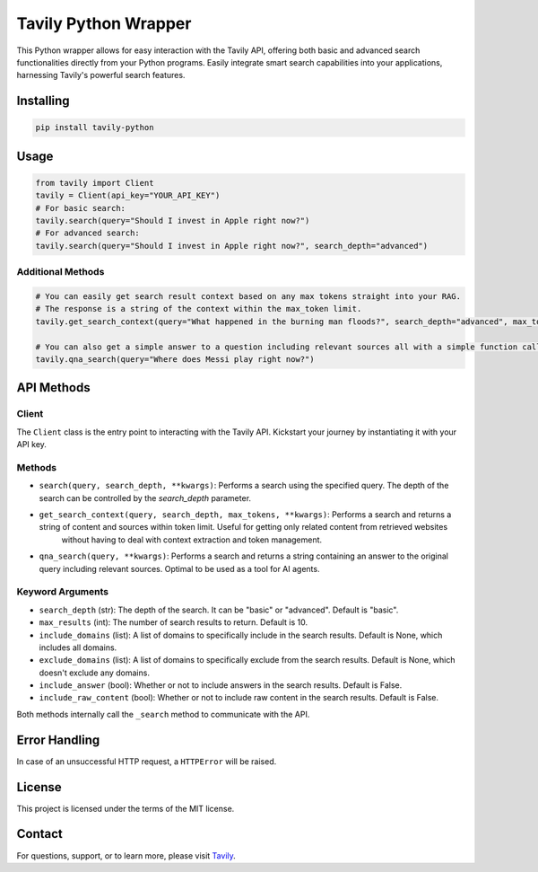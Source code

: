 =======================
Tavily Python Wrapper
=======================

This Python wrapper allows for easy interaction with the Tavily API, offering both basic and advanced search functionalities directly from your Python programs. Easily integrate smart search capabilities into your applications, harnessing Tavily's powerful search features.

Installing
----------

.. code-block:: bash

    pip install tavily-python

Usage
-----

.. code-block:: python

    from tavily import Client
    tavily = Client(api_key="YOUR_API_KEY")
    # For basic search:
    tavily.search(query="Should I invest in Apple right now?")
    # For advanced search:
    tavily.search(query="Should I invest in Apple right now?", search_depth="advanced")

Additional Methods
~~~~~~~~~~~~~~~~~~
.. code-block:: python

    # You can easily get search result context based on any max tokens straight into your RAG.
    # The response is a string of the context within the max_token limit.
    tavily.get_search_context(query="What happened in the burning man floods?", search_depth="advanced", max_tokens=1500)

    # You can also get a simple answer to a question including relevant sources all with a simple function call:
    tavily.qna_search(query="Where does Messi play right now?")

API Methods
-----------

Client
~~~~~~

The ``Client`` class is the entry point to interacting with the Tavily API. Kickstart your journey by instantiating it with your API key.

Methods
~~~~~~~

- ``search(query, search_depth, **kwargs)``: Performs a search using the specified query. The depth of the search can be controlled by the `search_depth` parameter.
- ``get_search_context(query, search_depth, max_tokens, **kwargs)``: Performs a search and returns a string of content and sources within token limit. Useful for getting only related content from retrieved websites
        without having to deal with context extraction and token management.
- ``qna_search(query, **kwargs)``: Performs a search and returns a string containing an answer to the original query including relevant sources. Optimal to be used as a tool for AI agents.

Keyword Arguments
~~~~~~~~~~~~~~~~~

- ``search_depth`` (str): The depth of the search. It can be "basic" or "advanced". Default is "basic".
- ``max_results`` (int): The number of search results to return. Default is 10.
- ``include_domains`` (list): A list of domains to specifically include in the search results. Default is None, which includes all domains.
- ``exclude_domains`` (list): A list of domains to specifically exclude from the search results. Default is None, which doesn't exclude any domains.
- ``include_answer`` (bool): Whether or not to include answers in the search results. Default is False.
- ``include_raw_content`` (bool): Whether or not to include raw content in the search results. Default is False.

Both methods internally call the ``_search`` method to communicate with the API.

Error Handling
--------------

In case of an unsuccessful HTTP request, a ``HTTPError`` will be raised.

License
-------

This project is licensed under the terms of the MIT license.

Contact
-------

For questions, support, or to learn more, please visit `Tavily <http://tavily.com>`_.
